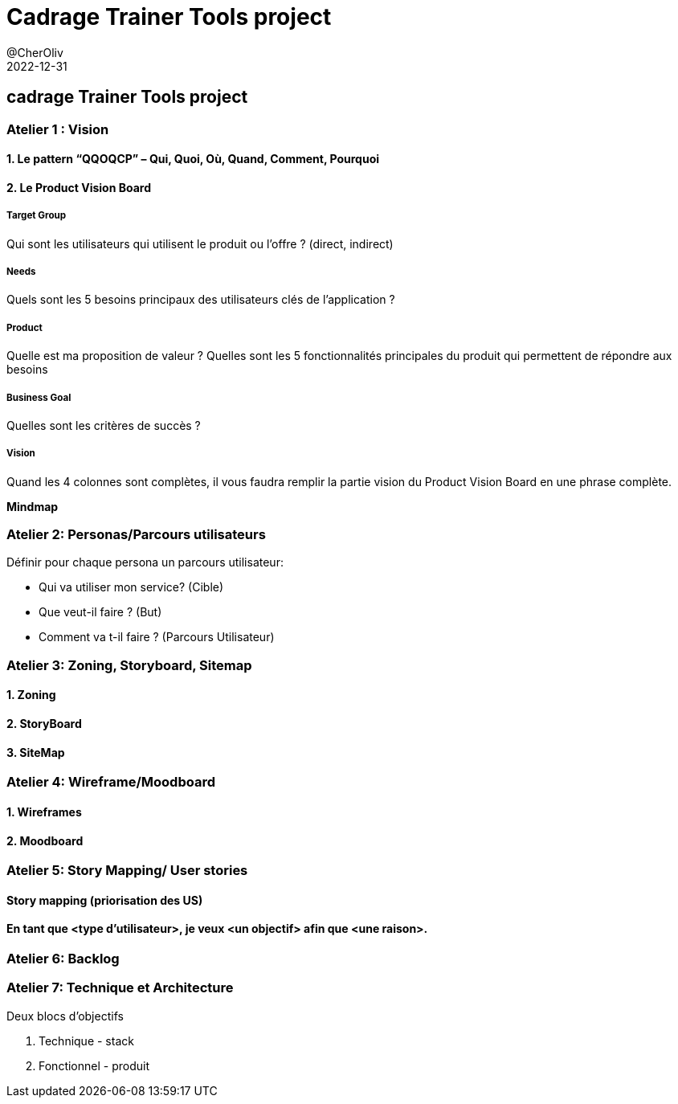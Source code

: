 = Cadrage Trainer Tools project
@CherOliv
2022-12-31
:summary: Trainer Tools project.

== cadrage Trainer Tools project

=== Atelier 1 : Vision

==== 1. Le pattern “QQOQCP” – Qui, Quoi, Où, Quand, Comment, Pourquoi

==== 2. Le Product Vision Board

===== Target Group

Qui sont les utilisateurs qui utilisent le produit ou l’offre ? (direct, indirect)

===== Needs

Quels sont les 5 besoins principaux des utilisateurs clés de l’application ?

===== Product
Quelle est ma proposition de valeur ?
Quelles sont les 5 fonctionnalités principales du produit qui permettent de répondre aux
besoins

===== Business Goal
Quelles sont les critères de succès ?

===== Vision
Quand les 4 colonnes sont complètes, il vous faudra remplir la partie vision du Product Vision
Board en une phrase complète.

**Mindmap**

=== Atelier 2: Personas/Parcours utilisateurs
.Définir pour chaque persona un parcours utilisateur:
* Qui va utiliser mon service? (Cible)
* Que veut-il faire ? (But)
* Comment va t-il faire ? (Parcours Utilisateur)

=== Atelier 3: Zoning, Storyboard, Sitemap
==== 1. Zoning
==== 2. StoryBoard
==== 3. SiteMap

=== Atelier 4: Wireframe/Moodboard
==== 1. Wireframes
==== 2. Moodboard

=== Atelier 5: Story Mapping/ User stories
==== Story mapping (priorisation des US)
==== En tant que <type d'utilisateur>, je veux <un objectif> afin que <une raison>.

=== Atelier 6: Backlog

=== Atelier 7: Technique et Architecture

.Deux blocs d'objectifs
. Technique - stack
. Fonctionnel - produit